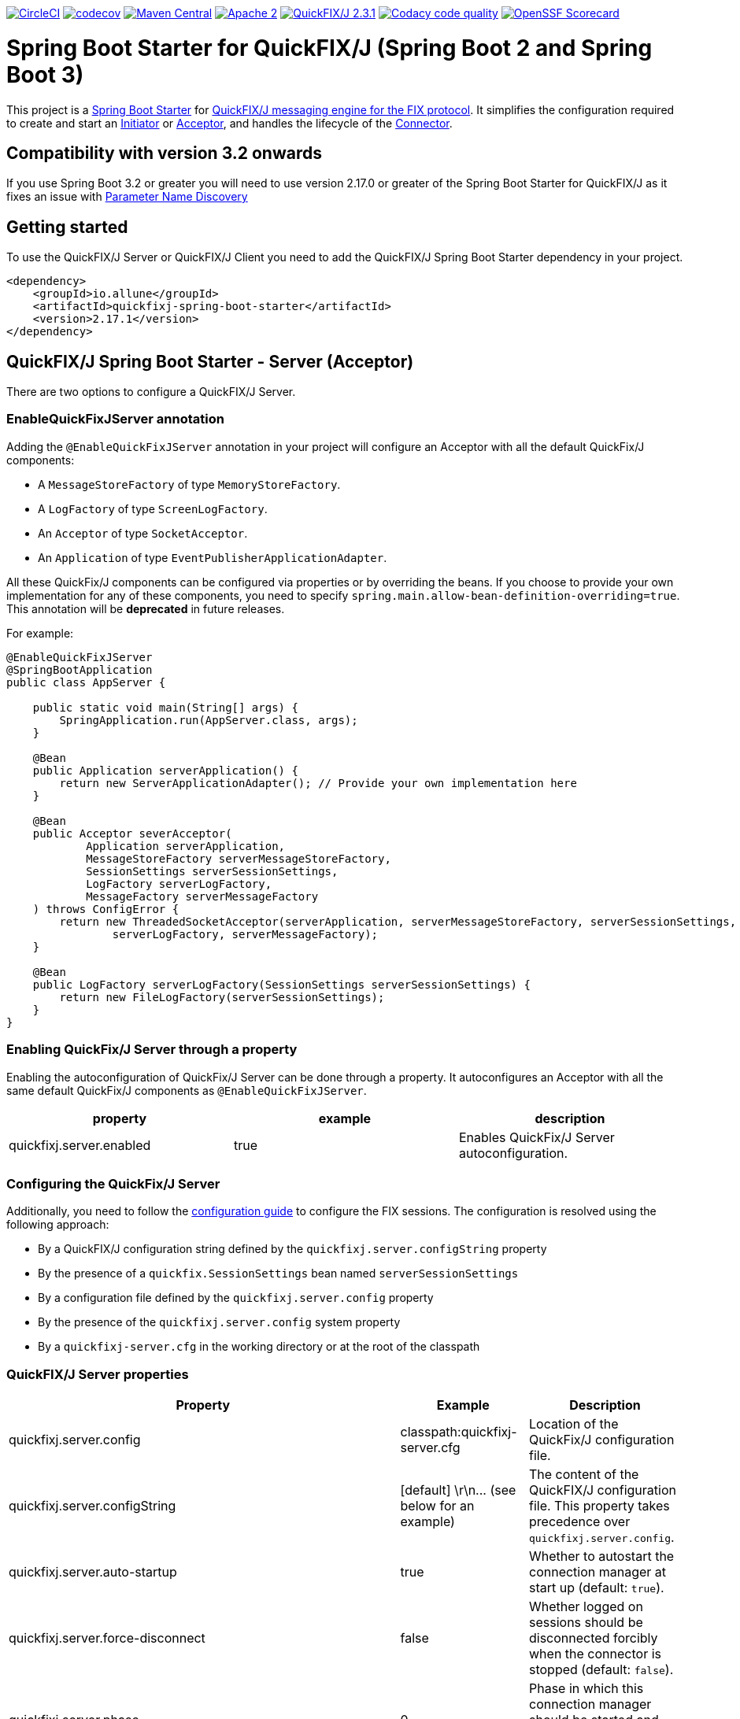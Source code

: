 image:https://dl.circleci.com/status-badge/img/gh/esanchezros/quickfixj-spring-boot-starter/tree/main.svg?style=shield["CircleCI", link="https://dl.circleci.com/status-badge/redirect/gh/esanchezros/quickfixj-spring-boot-starter/tree/main"]
image:https://codecov.io/gh/esanchezros/quickfixj-spring-boot-starter/branch/main/graph/badge.svg?token=DhK6IBGZMS["codecov",link="https://codecov.io/gh/esanchezros/quickfixj-spring-boot-starter"]
image:https://img.shields.io/badge/maven%20central-v2.17.1-blue.svg["Maven Central",link="https://search.maven.org/#search%7Cga%7C1%7Ca%3A%22quickfixj-spring-boot-starter%22"]
image:https://img.shields.io/hexpm/l/plug.svg["Apache 2",link="http://www.apache.org/licenses/LICENSE-2.0"]
image:https://img.shields.io/badge/quickfixj-2.3.1-blue.svg["QuickFIX/J 2.3.1", link="https://github.com/quickfix-j/quickfixj"]
image:https://app.codacy.com/project/badge/Grade/1c6bf92b53324a45ba587e061dc6547d["Codacy code quality", link="https://www.codacy.com/gh/esanchezros/quickfixj-spring-boot-starter/dashboard?utm_source=github.com&utm_medium=referral&utm_content=esanchezros/quickfixj-spring-boot-starter&utm_campaign=Badge_Grade"]
image:https://api.securityscorecards.dev/projects/github.com/esanchezros/quickfixj-spring-boot-starter/badge["OpenSSF Scorecard", link="https://securityscorecards.dev/viewer/?uri=github.com/esanchezros/quickfixj-spring-boot-starter"]

= Spring Boot Starter for QuickFIX/J (Spring Boot 2 and Spring Boot 3)

This project is a https://spring.io/projects/spring-boot/[Spring Boot Starter] for https://github.com/quickfix-j/quickfixj[QuickFIX/J messaging engine for the FIX protocol].
It simplifies the configuration required to create and start an https://www.quickfixj.org/javadoc/2.3.0/quickfix/Initiator.html[Initiator] or https://www.quickfixj.org/javadoc/2.3.0/quickfix/Acceptor.html[Acceptor], and handles the lifecycle of the https://www.quickfixj.org/javadoc/2.3.0/quickfix/Connector.html[Connector].

== Compatibility with version 3.2 onwards

If you use Spring Boot 3.2 or greater you will need to use version 2.17.0 or greater of the Spring Boot Starter for QuickFIX/J as it
fixes an issue with https://github.com/spring-projects/spring-boot/wiki/Spring-Boot-3.2-Release-Notes#parameter-name-discovery[Parameter Name Discovery]

== Getting started

To use the QuickFIX/J Server or QuickFIX/J Client you need to add the QuickFIX/J Spring Boot Starter dependency in your project.

[source,xml]
----
<dependency>
    <groupId>io.allune</groupId>
    <artifactId>quickfixj-spring-boot-starter</artifactId>
    <version>2.17.1</version>
</dependency>
----

== QuickFIX/J Spring Boot Starter - Server (Acceptor)

There are two options to configure a QuickFIX/J Server.

=== EnableQuickFixJServer annotation
Adding the `@EnableQuickFixJServer` annotation in your project will configure an Acceptor with all the default QuickFix/J components:

* A `MessageStoreFactory` of type `MemoryStoreFactory`.
* A `LogFactory` of type `ScreenLogFactory`.
* An `Acceptor` of type `SocketAcceptor`.
* An `Application` of type `EventPublisherApplicationAdapter`.

All these QuickFix/J components can be configured via properties or by overriding the beans. If you choose to provide your own implementation for any of these components, you need to specify `spring.main.allow-bean-definition-overriding=true`. This annotation will be *deprecated* in future releases.

For example:

[source,java]
----
@EnableQuickFixJServer
@SpringBootApplication
public class AppServer {

    public static void main(String[] args) {
        SpringApplication.run(AppServer.class, args);
    }

    @Bean
    public Application serverApplication() {
        return new ServerApplicationAdapter(); // Provide your own implementation here
    }

    @Bean
    public Acceptor severAcceptor(
            Application serverApplication,
            MessageStoreFactory serverMessageStoreFactory,
            SessionSettings serverSessionSettings,
            LogFactory serverLogFactory,
            MessageFactory serverMessageFactory
    ) throws ConfigError {
        return new ThreadedSocketAcceptor(serverApplication, serverMessageStoreFactory, serverSessionSettings,
                serverLogFactory, serverMessageFactory);
    }

    @Bean
    public LogFactory serverLogFactory(SessionSettings serverSessionSettings) {
        return new FileLogFactory(serverSessionSettings);
    }
}
----

=== Enabling QuickFix/J Server through a property

Enabling the autoconfiguration of QuickFix/J Server can be done through a property. It autoconfigures an Acceptor with all the same default QuickFix/J components as `@EnableQuickFixJServer`.

[cols="3*", options="header"]
|===
|property
|example
|description

|quickfixj.server.enabled
|true
|Enables QuickFix/J Server autoconfiguration.
|===

=== Configuring the QuickFix/J Server

Additionally, you need to follow the https://www.quickfixj.org/usermanual/2.3.0/usage/configuration.html[configuration guide]
to configure the FIX sessions. The configuration is resolved using the following approach:

* By a QuickFIX/J configuration string defined by the `quickfixj.server.configString` property
* By the presence of a `quickfix.SessionSettings` bean named `serverSessionSettings`
* By a configuration file defined by the `quickfixj.server.config` property
* By the presence of the `quickfixj.server.config` system property
* By a `quickfixj-server.cfg` in the working directory or at the root of the classpath

=== QuickFIX/J Server properties

[cols="3*", options="header"]
|===
|Property
|Example
|Description

|quickfixj.server.config
|classpath:quickfixj-server.cfg
|Location of the QuickFix/J configuration file.

|quickfixj.server.configString
|[default]  \r\n\... (see below for an example)
|The content of the QuickFIX/J configuration file. This property takes precedence over `quickfixj.server.config`.

|quickfixj.server.auto-startup
|true
|Whether to autostart the connection manager at start up (default: `true`).

|quickfixj.server.force-disconnect
|false
|Whether logged on sessions should be disconnected forcibly when the connector is stopped (default: `false`).

|quickfixj.server.phase
|0
|Phase in which this connection manager should be started and stopped (default: `Integer.MAX_VALUE`).

|quickfixj.server.jmx-enabled
|true
|Whether to register the jmx mbeans for the acceptor (default: `false`).

|quickfixj.server.message-store-factory
|memory
|Type of `MessageStoreFactory` to create. Supported values: `cachedfile`, `file`, `jdbc`, `memory`, `noop`, `sleepycat` (default: `memory`).

|quickfixj.server.log-factory
|screen
|Type of `LogFactory` to create. Supported values: `compositelog`, `file`, `jdbc`, `slf4j`, `screen` (default: `screen`).

|quickfixj.server.concurrent.enabled
|true
|Whether to use a simple `SocketAcceptor` or a `ThreadedSocketAcceptor` (default: `false` - uses `SocketAcceptor`).

|quickfixj.server.concurrent.useDefaultExecutorFactory
|true
|Whether to use a default `ExecutorFactory` to create the `Acceptor` (default: `false`).

|quickfixj.server.concurrent.queueCapacity
|`Integer.MAX_VALUE`
|When using the default `ExecutorFactory`, the Executor's queue capacity (default: `Integer.MAX_VALUE`).

|quickfixj.server.concurrent.corePoolSize
|8
|When using the default `ExecutorFactory`, the Executor's core pool size (default: `8`).

|quickfixj.server.concurrent.maxPoolSize
|`Integer.MAX_VALUE`
|When using the default `ExecutorFactory`, the Executor's max pool size (default: `Integer.MAX_VALUE`).

|quickfixj.server.concurrent.allowCoreThreadTimeOut
|true
|When using the default `ExecutorFactory`, whether to allow core thread timeout on the Executor (default: `true`).

|quickfixj.server.concurrent.keepAliveSeconds
|60
|When using the default ExecutorFactory, the Executor's keep alive in seconds (default: `60`).

|quickfixj.server.concurrent.waitForTasksToCompleteOnShutdown
|false
|When using the default ExecutorFactory, whether to wait for tasks to complete on shutdown on the Executor (default: `false`).

|quickfixj.server.concurrent.awaitTerminationSeconds
|0
|When using the default ExecutorFactory, the Executor's await termination in seconds (default: `0`).

|quickfixj.server.concurrent.threadNamePrefix
|QuickFixJ Spring Boot Starter thread-
|When using the default ExecutorFactory, the Executor's thread name prefix (default: `QuickFixJ Spring Boot Starter thread-`).
|===

For example:

[source,properties]
----
quickfixj.server.config=classpath:quickfixj-server.cfg
quickfixj.server.configString=[default]  \r\n\... (see below for an example)
quickfixj.server.auto-startup=true
quickfixj.server.force-disconnect=false
quickfixj.server.phase=0
quickfixj.server.jmx-enabled=true
quickfixj.server.message-store-factory=memory
quickfixj.server.log-factory=screen

quickfixj.server.concurrent.enabled=true
quickfixj.server.concurrent.useDefaultExecutorFactory=true
quickfixj.server.concurrent.queueCapacity=Integer.MAX_VALUE
quickfixj.server.concurrent.corePoolSize=8
quickfixj.server.concurrent.maxPoolSize=Integer.MAX_VALUE
quickfixj.server.concurrent.allowCoreThreadTimeOut=true
quickfixj.server.concurrent.keepAliveSeconds=60
quickfixj.server.concurrent.waitForTasksToCompleteOnShutdown=false
quickfixj.server.concurrent.awaitTerminationSeconds=0
quickfixj.server.concurrent.threadNamePrefix="QuickFixJ Spring Boot Starter thread-"
----

[source,yml]
----
quickfixj:
  server:
    config: classpath:quickfixj-server.cfg
    auto-startup: true
    force-disconnect: false
    phase: 0
    jmx-enabled: true
    concurrent:
      enabled: true
      useDefaultExecutorFactory: true
      queueCapacity: Integer.MAX_VALUE
      corePoolSize: 8
      maxPoolSize: Integer.MAX_VALUE
      allowCoreThreadTimeOut: true
      keepAliveSeconds: 60
      waitForTasksToCompleteOnShutdown: false
      awaitTerminationMillis: 0
      threadNamePrefix: "QuickFixJ Spring Boot Starter thread-"
    message-store-factory: memory
    log-factory: screen
----

=== QuickFIX/J configuration file in properties and yaml files

Using the `quickfixj.server.configString` property:

[source,properties]
----
quickfixj.server.configString=[default]  \r\n\
                              FileStorePath=target/data/executor  \r\n\
                              ConnectionType=acceptor  \r\n\
                              StartTime=00:00:00  \r\n\
                              EndTime=00:00:00  \r\n\
                              HeartBtInt=30  \r\n\
                              ValidOrderTypes=1,2,F  \r\n\
                              SenderCompID=EXEC  \r\n\
                              TargetCompID=BANZAI  \r\n\
                              UseDataDictionary=Y  \r\n\
                              DefaultMarketPrice=12.30  \r\n\
                              FileLogPath=logs-server  \r\n\
                              \r\n\
                              [session]  \r\n\
                              BeginString=FIX.4.0  \r\n\
                              SocketAcceptPort=9876  \r\n\
                              \r\n\
                              [session]  \r\n\
                              BeginString=FIX.4.1  \r\n\
                              SocketAcceptPort=9877  \r\n\
                              \r\n\
                              [session]  \r\n\
                              BeginString=FIX.4.2  \r\n\
                              SocketAcceptPort=9878  \r\n\
                              \r\n\
                              [session]  \r\n\
                              BeginString=FIX.4.3  \r\n\
                              SocketAcceptPort=9879  \r\n\
                              \r\n\
                              [session]  \r\n\
                              BeginString=FIX.4.4  \r\n\
                              SocketAcceptPort=9880  \r\n\
                              \r\n\
                              [session]  \r\n\
                              BeginString=FIXT.1.1  \r\n\
                              DefaultApplVerID=FIX.5.0SP2  \r\n\
                              SocketAcceptPort=9881
----

[source,yml]
----
quickfixj:
  server:
    configString: |
      [default]
      FileStorePath=target/data/executor
      ConnectionType=acceptor
      StartTime=00:00:00
      EndTime=00:00:00
      HeartBtInt=30
      ValidOrderTypes=1,2,F
      SenderCompID=EXEC
      TargetCompID=BANZAI
      UseDataDictionary=Y
      DefaultMarketPrice=12.30
      FileLogPath=logs-server

      [session]
      BeginString=FIX.4.0
      SocketAcceptPort=9876

      [session]
      BeginString=FIX.4.1
      SocketAcceptPort=9877

      [session]
      BeginString=FIX.4.2
      SocketAcceptPort=9878

      [session]
      BeginString=FIX.4.3
      SocketAcceptPort=9879

      [session]
      BeginString=FIX.4.4
      SocketAcceptPort=9880

      [session]
      BeginString=FIXT.1.1
      DefaultApplVerID=FIX.5.0SP2
      SocketAcceptPort=9881
----

=== QuickFIX/J Server Actuator

To enable the actuator endpoints you will also have to add the QuickFIX/J Spring Boot Actuator dependency.

[source,xml]
----
<dependency>
    <groupId>io.allune</groupId>
    <artifactId>quickfixj-spring-boot-actuator</artifactId>
    <version>2.17.1</version>
</dependency>
----

Enabling the autoconfiguration of QuickFix/J Server Actuator can be done through a property.

[cols="3*", options="header"]
|===
|property
|example
|description

|quickfixj.server.actuator.enabled
|true
|Enables QuickFix/J Server Actuator autoconfiguration.
|===

Please note that the `quickfixj-spring-boot-actuator` dependency will be added automatically by `quickfixj-spring-boot-starter`

And enable the QuickFix/J Server endpoint in Spring:

[source,properties]
----
management.endpoint.quickfixjserver.enabled=true # whether the endpoint is enabled or not
management.endpoints.web.exposure.include=quickfixjserver # whether the endpoint will be exposed
----

[source,yml]
----
management:
  endpoint:
    quickfixjserver:
      enabled: true
  endpoints:
    web:
      exposure:
        include: quickfixjserver
----

Example usage:

    http://localhost:8081/actuator/quickfixjserver

[source,json]
----
{
  "FIX.4.2:EXEC->BANZAI": {
    "SenderCompID": "EXEC",
    "StartTime": "00:00:00",
    "DefaultMarketPrice": "12.30",
    "ValidOrderTypes": "1,2,F",
    "ConnectionType": "acceptor",
    "EndTime": "00:00:00",
    "BeginString": "FIX.4.2",
    "SocketAcceptPort": "9878",
    "TargetCompID": "BANZAI",
    "SenderCompID": "EXEC",
    "HeartBtInt": "30",
    "BeginString": "FIX.4.2",
    "TargetCompID": "BANZAI",
    "FileStorePath": "target/data/executor",
    "UseDataDictionary": "Y",
    "ProxyPassword": "******"
  },
  "FIX.4.1:EXEC->BANZAI": {
    "SenderCompID": "EXEC",
    "StartTime": "00:00:00",
    "DefaultMarketPrice": "12.30",
    "ValidOrderTypes": "1,2,F",
    "ConnectionType": "acceptor",
    "EndTime": "00:00:00",
    "BeginString": "FIX.4.1",
    "SocketAcceptPort": "9877",
    "TargetCompID": "BANZAI",
    "SenderCompID": "EXEC",
    "HeartBtInt": "30",
    "BeginString": "FIX.4.1",
    "TargetCompID": "BANZAI",
    "FileStorePath": "target/data/executor",
    "UseDataDictionary": "Y",
	"JdbcPassword": "******"
  }
}
----

=== QuickFIX/J Server Health Endpoint

The QuickFIX/J Spring Boot Starter provides with a `HealthIndicator` that checks if the sessions are logged on when they should be (i.e. within market hours) and shows the expected schedule for each session.
For example:

[source,json]
----
"quickfixjServerSession": {
    "status": "DOWN",
    "details": {
        "FIXT.1.1:BANZAI->EXEC1": "LoggedOn",
        "sessionSchedule": "monday, tuesday, wednesday, thursday, friday, saturday, sunday, 04:00:00-UTC - 03:59:59-UTC (monday, tuesday, wednesday, thursday, friday, saturday, sunday, 00:00:00-EDT - 23:59:59-EDT)",
        "FIXT.1.1:BANZAI->EXEC2": "LoggedOff",
    }
}
----

The `HealthIndicator` can be enabled in Spring as follows:

[source,properties]
----
management.health.quickfixjserver.enabled=true
----

[source,yml]
----
management:
  health:
    quickfixjserver:
      enabled: true
----

== QuickFIX/J Spring Boot Starter - Client (Initiator)

There are two options to configure a QuickFIX/J Client.

=== EnableQuickFixJClient annotation
Adding the `@EnableQuickFixJClient` annotation in your project will configure an Initiator with all the default QuickFix/J components:

* A `MessageStoreFactory` of type `MemoryStoreFactory`.
* A `LogFactory` of type `ScreenLogFactory`.
* An `Initiator` of type `SocketInitiator`.
* An `Application` of type `EventPublisherApplicationAdapter`.

All these QuickFix/J components can be configured via properties or by overriding the beans. If you choose to provide your own implementation for any of these components, you need to specify `spring.main.allow-bean-definition-overriding=true`. This annotation will be *deprecated* in future releases.

For example:

[source,java]
----
@EnableQuickFixJClient
@SpringBootApplication
public class AppClient {

    public static void main(String[] args) {
        SpringApplication.run(AppClient.class, args);
    }

    @Bean
    public Application clientApplication() {
        return new ClientApplicationAdapter(); // Provide your own implementation here
    }

    @Bean
    public Initiator clientInitiator(
            Application clientApplication,
            MessageStoreFactory clientMessageStoreFactory,
            SessionSettings clientSessionSettings,
            LogFactory clientLogFactory,
            MessageFactory clientMessageFactory
    ) throws ConfigError {
        return new ThreadedSocketInitiator(clientApplication, clientMessageStoreFactory, clientSessionSettings,
                clientLogFactory, clientMessageFactory);
    }

    @Bean
    public LogFactory clientLogFactory(SessionSettings clientSessionSettings) {
        return new FileLogFactory(clientSessionSettings);
    }
}
----

=== Enabling QuickFix/J Client through a property

Enabling the autoconfiguration of QuickFix/J Client can be done through a property. It autoconfigures an Initiator with all the same default QuickFix/J components as `@EnableQuickFixJClient`.

[cols="3*", options="header"]
|===
|property
|example
|description

|quickfixj.client.enabled
|true
|Enables QuickFix/J Client autoconfiguration.
|===

=== Configuring the QuickFix/J Client

Additionally you need to follow the https://www.quickfixj.org/usermanual/2.3.0/usage/configuration.html[configuration guide]
to configure the FIX sessions. The configuration is resolved using the following approach:

* By a QuickFIX/J configuration string defined by the `quickfixj.client.configString` property
* By the presence of a `quickfix.SessionSettings` bean named `clientSessionSettings`
* By a configuration file defined by the `quickfixj.client.config` property
* By the presence of the `quickfixj.client.config` system property
* By a `quickfixj-client.cfg` in the working directory or at the root of the classpath

=== QuickFIX/J Client properties

[cols="3*", options="header"]
|===
|Property
|Example
|Description

|quickfixj.client.config
|classpath:quickfixj-client.cfg
|Location of the QuickFix/J configuration file.

|quickfixj.client.configString
|[default]  \r\n\... (see below for an example)
|The content of the QuickFIX/J configuration file. This property takes precedence over `quickfixj.client.config`.

|quickfixj.client.auto-startup
|true
|Whether to autostart the connection manager at start up (default: `true`).

|quickfixj.client.phase
|0
|Phase in which this connection manager should be started and stopped (default: `Integer.MAX_VALUE`).

|quickfixj.client.jmx-enabled
|true
|Whether to register the jmx mbeans for the initiator (default: `false`).

|quickfixj.client.message-store-factory
|memory
|Type of `MessageStoreFactory` to create. Supported values: `cachedfile`, `file`, `jdbc`, `memory`, `noop`, `sleepycat` (default: `memory`).

|quickfixj.client.log-factory
|screen
|Type of `LogFactory` to create. Supported values: `compositelog`, `file`, `jdbc`, `slf4j`, `screen` (default: `screen`).

|quickfixj.client.concurrent.enabled
|true
|Whether to use a simple `SocketInitiator` or a `ThreadedSocketInitiator` (default: `false` - uses `SocketInitiator`).

|quickfixj.client.concurrent.useDefaultExecutorFactory
|true
|Whether to use a default `ExecutorFactory` to create the `Initiator` (default: `false`).

|quickfixj.client.concurrent.queueCapacity
|`Integer.MAX_VALUE`
|When using the default `ExecutorFactory`, the Executor's queue capacity (default: `Integer.MAX_VALUE`).

|quickfixj.client.concurrent.corePoolSize
|8
|When using the default `ExecutorFactory`, the Executor's core pool size (default: `8`).

|quickfixj.client.concurrent.maxPoolSize
|`Integer.MAX_VALUE`
|When using the default `ExecutorFactory`, the Executor's max pool size (default: `Integer.MAX_VALUE`).

|quickfixj.client.concurrent.allowCoreThreadTimeOut
|true
|When using the default `ExecutorFactory`, whether to allow core thread timeout on the Executor (default: `true`).

|quickfixj.client.concurrent.keepAliveSeconds
|60
|When using the default ExecutorFactory, the Executor's keep alive in seconds (default: `60`).

|quickfixj.client.concurrent.waitForTasksToCompleteOnShutdown
|false
|When using the default ExecutorFactory, whether to wait for tasks to complete on shutdown on the Executor (default: `false`).

|quickfixj.client.concurrent.awaitTerminationSeconds
|0
|When using the default ExecutorFactory, the Executor's await termination in seconds (default: `0`).

|quickfixj.client.concurrent.threadNamePrefix
|QuickFixJ Spring Boot Starter thread-
|When using the default ExecutorFactory, the Executor's thread name prefix (default: `QuickFixJ Spring Boot Starter thread-`).
|===

For example:

[source,properties]
----
quickfixj.client.config=classpath:quickfixj-client.cfg
quickfixj.client.configString=[default]  \r\n\... (see below for an example)
quickfixj.client.auto-startup=true
quickfixj.client.phase=0
quickfixj.client.jmx-enabled=true
quickfixj.client.message-store-factory=memory
quickfixj.client.log-factory=screen

quickfixj.client.concurrent.enabled=true
quickfixj.client.concurrent.useDefaultExecutorFactory=true
quickfixj.client.concurrent.queueCapacity=Integer.MAX_VALUE
quickfixj.client.concurrent.corePoolSize=8
quickfixj.client.concurrent.maxPoolSize=Integer.MAX_VALUE
quickfixj.client.concurrent.allowCoreThreadTimeOut=true
quickfixj.client.concurrent.keepAliveSeconds=60
quickfixj.client.concurrent.waitForTasksToCompleteOnShutdown=false
quickfixj.client.concurrent.awaitTerminationSeconds=0
quickfixj.client.concurrent.threadNamePrefix="QuickFixJ Spring Boot Starter thread-"
----

[source,yml]
----
quickfixj:
  client:
    config: classpath:quickfixj-client.cfg
    auto-startup: true
    force-disconnect: false
    phase: 0
    jmx-enabled: true
    concurrent:
      enabled: true
      useDefaultExecutorFactory: true
      queueCapacity: Integer.MAX_VALUE
      corePoolSize: 8
      maxPoolSize: Integer.MAX_VALUE
      allowCoreThreadTimeOut: true
      keepAliveSeconds: 60
      waitForTasksToCompleteOnShutdown: false
      awaitTerminationMillis: 0
      threadNamePrefix: "QuickFixJ Spring Boot Starter thread-"
    message-store-factory: memory
    log-factory: screen
----

=== QuickFIX/J configuration file in properties and yaml files

Using the `quickfixj.client.configString` property:

[source,properties]
----
quickfixj.client.configString=[default] \r\n\
                              FileStorePath=target/data/banzai \r\n\
                              ConnectionType=initiator \r\n\
                              SenderCompID=BANZAI \r\n\
                              TargetCompID=EXEC \r\n\
                              SocketConnectHost=localhost \r\n\
                              StartTime=00:00:00 \r\n\
                              EndTime=00:00:00 \r\n\
                              HeartBtInt=30 \r\n\
                              ReconnectInterval=5 \r\n\
                              FileLogPath=logs-client \r\n\
                              \r\n\
                              [session] \r\n\
                              BeginString=FIX.4.0 \r\n\
                              SocketConnectPort=9876 \r\n\
                              \r\n\
                              [session] \r\n\
                              BeginString=FIX.4.1 \r\n\
                              SocketConnectPort=9877 \r\n\
                              \r\n\
                              [session] \r\n\
                              BeginString=FIX.4.2 \r\n\
                              SocketConnectPort=9878 \r\n\
                              \r\n\
                              [session] \r\n\
                              BeginString=FIX.4.3 \r\n\
                              SocketConnectPort=9879 \r\n\
                              \r\n\
                              [session] \r\n\
                              BeginString=FIX.4.4 \r\n\
                              SocketConnectPort=9880 \r\n\
                              \r\n\
                              [session] \r\n\
                              BeginString=FIXT.1.1 \r\n\
                              DefaultApplVerID=FIX.5.0SP2 \r\n\
                              SocketConnectPort=9881
----

[source,yml]
----
quickfixj:
  client:
    configString: |
      [default]
      FileStorePath=target/data/banzai
      ConnectionType=initiator
      SenderCompID=BANZAI
      TargetCompID=EXEC
      SocketConnectHost=localhost
      StartTime=00:00:00
      EndTime=00:00:00
      HeartBtInt=30
      ReconnectInterval=5
      FileLogPath=logs-client

      [session]
      BeginString=FIX.4.0
      SocketConnectPort=9876

      [session]
      BeginString=FIX.4.1
      SocketConnectPort=9877

      [session]
      BeginString=FIX.4.2
      SocketConnectPort=9878

      [session]
      BeginString=FIX.4.3
      SocketConnectPort=9879

      [session]
      BeginString=FIX.4.4
      SocketConnectPort=9880

      [session]
      BeginString=FIXT.1.1
      DefaultApplVerID=FIX.5.0SP2
      SocketConnectPort=9881
----

=== QuickFIX/J Client Actuator

To enable the actuator endpoints you will also have to add the QuickFIX/J Spring Boot Actuator dependency.

[source,xml]
----
<dependency>
    <groupId>io.allune</groupId>
    <artifactId>quickfixj-spring-boot-actuator</artifactId>
    <version>2.17.1</version>
</dependency>
----

Enabling the autoconfiguration of QuickFix/J Client Actuator can be done through a property.

[cols="3*", options="header"]
|===
|property
|example
|description

|quickfixj.client.actuator.enabled
|true
|Enables QuickFix/J Client Actuator autoconfiguration.
|===

Please note that the `quickfixj-spring-boot-actuator` dependency will be added automatically by `quickfixj-spring-boot-starter`


And enable the QuickFix/J Client endpoint in Spring:

[source,properties]
----
management.endpoint.quickfixjclient.enabled=true # whether the endpoint is enabled or not
management.endpoints.web.exposure.include=quickfixjclient # whether the endpoint will be exposed
----

[source,yml]
----
management:
  endpoint:
    quickfixjclient:
      enabled: true
  endpoints:
    web:
      exposure:
        include: quickfixjclient
----

Example usage:

    http://localhost:8081/actuator/quickfixjclient

[source,json]
----
{
  "FIXT.1.1:BANZAI->EXEC": {
    "SenderCompID": "BANZAI",
    "StartTime": "00:00:00",
    "ConnectionType": "initiator",
    "EndTime": "00:00:00",
    "BeginString": "FIXT.1.1",
    "ReconnectInterval": "5",
    "TargetCompID": "EXEC",
    "DefaultApplVerID": "FIX.5.0",
    "SocketConnectHost": "localhost",
    "SenderCompID": "BANZAI",
    "HeartBtInt": "30",
    "BeginString": "FIXT.1.1",
    "TargetCompID": "EXEC",
    "FileStorePath": "target/data/banzai",
    "SocketConnectPort": "9881",
    "ProxyPassword": "******"
  },
  "FIX.4.2:BANZAI->EXEC": {
    "SenderCompID": "BANZAI",
    "StartTime": "00:00:00",
    "ConnectionType": "initiator",
    "EndTime": "00:00:00",
    "BeginString": "FIX.4.2",
    "ReconnectInterval": "5",
    "TargetCompID": "EXEC",
    "SocketConnectHost": "localhost",
    "SenderCompID": "BANZAI",
    "HeartBtInt": "30",
    "BeginString": "FIX.4.2",
    "TargetCompID": "EXEC",
    "FileStorePath": "target/data/banzai",
    "SocketConnectPort": "9878",
	"JdbcPassword": "******"
  }
}
----

=== QuickFIX/J Client Health Endpoint

The QuickFIX/J Spring Boot Starter provides with a `HealthIndicator` that checks if the sessions are logged on when they should be (i.e. within market hours) and shows the expected schedule for each session.
For example:

[source,json]
----
"quickfixjClientSession": {
    "status": "DOWN",
    "details": {
        "FIXT.1.1:BANZAI->EXEC1": "LoggedOn",
        "sessionSchedule": "monday, tuesday, wednesday, thursday, friday, saturday, sunday, 04:00:00-UTC - 03:59:59-UTC (monday, tuesday, wednesday, thursday, friday, saturday, sunday, 00:00:00-EDT - 23:59:59-EDT)",
        "FIXT.1.1:BANZAI->EXEC2": "LoggedOff",
    }
}
----

The `HealthIndicator` can be enabled in Spring as follows:

[source,properties]
----
management.health.quickfixjclient.enabled=true
----

[source,yml]
----
management:
  health:
    quickfixjclient:
      enabled: true
----

== Listening on quickfixj.Application messages

The QuickFIX/J Spring Boot Starter provides a default implementation for the `quickfixj.Application` interface, the `EventPublisherApplicationAdapter`, which publishes the messages received by the Server (Acceptor) and the Client (Initiator) as `ApplicationEvent`s. The `EventPublisherApplicationAdapter` is provided by default, it's not meant to be used on `high throughput environments`.

If your application is only processing a subset of message types (i.e. `toAdmin`, `toApp`, `onCreate`, etc.) you will need to register an `EventListener` for these, with the appropriate message type as the only parameter for the listener method:

[source,java]
----
@EventListener
public void listenFromAdmin(FromAdmin fromAdmin) {
	...
}

@EventListener
public void listenFromApp(FromApp fromApp) {
	...
}

@EventListener
public void listenOnCreate(Create create) {
	...
}

@EventListener
public void listenOnLogon(Logon logon) {
	...
}

@EventListener
public void listenOnLogout(Logout logout) {
	...
}

@EventListener
public void listenToAdmin(ToAdmin toAdmin) {
	...
}

@EventListener
public void listenToApp(ToApp toApp) {
	...
}
----

In case the `EventListener` method throws an exception, this exception will be propagated up the `quickfix.Session#next()` method.
Depending on the value of `RejectMessageOnUnhandledException` in the quickfixj configuration file, the message will be redelivered or dismissed.

== QuickFixJTemplate

The `QuickFixJTemplate` provides a synchronous client to perform requests, exposing a simple, template method API over the QuickFIX/J client.

The QuickFIX/J Spring Boot Starter provides a `quickFixJTemplate` bean than can be `Autowired` in the application.

[source,java]
----
@Autowire
private QuickFixJTemplate quickFixJTemplate;

...

SessionID sessionID = serverAcceptor.getSessions().stream()
        .filter(sessId ->
                sessId.getBeginString().equals(fixVersion) &&
                        sessId.getTargetCompID().equals(targetId))
        .findFirst()
        .orElseThrow(RuntimeException::new);

OrderCancelRequest message = new OrderCancelRequest(
        new OrigClOrdID("123"),
        new ClOrdID("321"),
        new Symbol("LNUX"),
        new Side(Side.BUY));

quickFixJTemplate.send(message, sessionID);

----

== Examples Projects
https://github.com/esanchezros/quickfixj-spring-boot-starter-examples[quickfixj-spring-boot-starter-examples]

* https://github.com/esanchezros/quickfixj-spring-boot-starter-examples/tree/master/docker-server-client[QuickFIX/J Spring Boot Server and Client applications as Docker containers]
* https://github.com/esanchezros/quickfixj-spring-boot-starter-examples/tree/master/docker-server-client-with-failover[QuickFIX/J Spring Boot Server and Client applications as Docker containers with server failover]
* https://github.com/esanchezros/quickfixj-spring-boot-starter-examples/tree/master/docker-server-client-with-database[QuickFIX/J Spring Boot Server and Client applications as Docker containers with database message store]
* https://github.com/esanchezros/quickfixj-spring-boot-starter-examples/tree/master/simple-client-and-server[QuickFIX/J Spring Boot Server and Client application]
* https://github.com/esanchezros/quickfixj-spring-boot-starter-examples/tree/master/simple-client-listener[QuickFIX/J Spring Boot Client application with Event Listeners]
* https://github.com/esanchezros/quickfixj-spring-boot-starter-examples/tree/master/simple-client-with-database[QuickFIX/J Spring Boot Client application with database message store]
* https://github.com/esanchezros/quickfixj-spring-boot-starter-examples/tree/master/simple-client[QuickFIX/J Spring Boot Client application]
* https://github.com/esanchezros/quickfixj-spring-boot-starter-examples/tree/master/simple-server-dynamic-sessions[QuickFIX/J Spring Boot Server application with Dynamic Sessions]
* https://github.com/esanchezros/quickfixj-spring-boot-starter-examples/tree/master/simple-server-listener[QuickFIX/J Spring Boot Server application with Event Listeners]
* https://github.com/esanchezros/quickfixj-spring-boot-starter-examples/tree/master/simple-server-with-database[QuickFIX/J Spring Boot Server application with database message store]
* https://github.com/esanchezros/quickfixj-spring-boot-starter-examples/tree/master/simple-server[QuickFIX/J Spring Boot Server application]

== License and Acknowledgement

The QuickFIX/J Spring Boot Starter is released under version 2.0 of the http://www.apache.org/licenses/LICENSE-2.0[Apache License].

This code includes software developed by http://www.quickfixengine.org/[quickfixengine.org].
